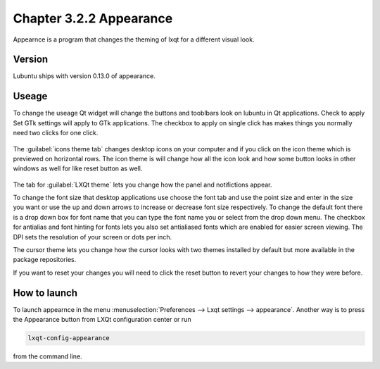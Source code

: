 Chapter 3.2.2 Appearance
========================

Appearnce is a program that changes the theming of lxqt for a different visual look.


Version
-------
Lubuntu ships with version 0.13.0 of appearance. 

Useage
------
To change the useage Qt widget will change the buttons and tooblbars look on lubuntu in Qt applications. Check to apply Set GTk settings will apply to GTk applications. The checkbox to apply on single click has makes things you normally need two clicks for one click.  

 .. image:: appearance.png


The :guilabel:`icons theme tab` changes desktop icons on your computer and if you click on the icon theme which is previewed on horizontal rows. The icon theme is will change how all the icon look and how some button looks in other windows as well for like reset button as well. 

 .. image:: appearance-icon-theme.png

The tab for :guilabel:`LXQt theme` lets you change how the panel and notifictions appear.

To change the font size that desktop applications use choose the font tab and use the point size and enter in the size you want or use the up and down arrows to increase or decrease font size respectively. To change the default font there is a drop down box for font name that you can type the font name you or select from the drop down menu. The checkbox for antialias and font hinting for fonts lets you also set antialiased fonts which are enabled for easier screen viewing. The DPI sets the resolution of your screen or dots per inch.  

.. image:: appearance-font.png

The cursor theme lets you change how the cursor looks with two themes installed by default but more available in the package repositories. 

If you want to reset your changes you will need to click the reset button to revert your changes to how they were before.


How to launch
-------------
To launch appearnce in the menu :menuselection:`Preferences --> Lxqt settings --> appearance`. Another way is to press the Appearance button from LXQt configuration center or run

.. code:: 

    lxqt-config-appearance 
    
from the command line. 
